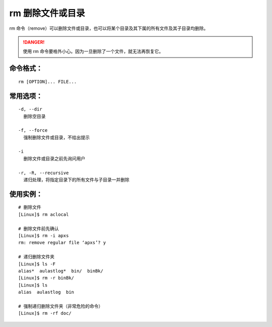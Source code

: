 .. _cmd_rm:

rm 删除文件或目录
####################################

rm 命令（remove）可以删除文件或目录，也可以将某个目录及其下属的所有文件及其子目录均删除。


.. danger::

    使用 rm 命令要格外小心。因为一旦删除了一个文件，就无法再恢复它。


命令格式：
************************************

.. highlight:: none

::

    rm [OPTION]... FILE...


常用选项：
************************************

::

    -d, --dir
      删除空目录

    -f, --force
      强制删除文件或目录，不给出提示

    -i
      删除文件或目录之前先询问用户

    -r, -R, --recursive
      递归处理，将指定目录下的所有文件与子目录一并删除


使用实例：
************************************

::

    # 删除文件
    [Linux]$ rm aclocal

    # 删除文件前先确认
    [Linux]$ rm -i apxs
    rm: remove regular file ‘apxs’? y

    # 递归删除文件夹
    [Linux]$ ls -F
    alias*  aulastlog*  bin/  binBk/
    [Linux]$ rm -r binBk/
    [Linux]$ ls
    alias  aulastlog  bin

    # 强制递归删除文件夹（非常危险的命令）
    [Linux]$ rm -rf doc/
